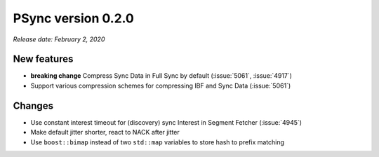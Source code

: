 PSync version 0.2.0
-------------------

*Release date: February 2, 2020*

New features
^^^^^^^^^^^^

- **breaking change** Compress Sync Data in Full Sync by default (:issue:`5061`, :issue:`4917`)
- Support various compression schemes for compressing IBF and Sync Data (:issue:`5061`)

Changes
^^^^^^^

- Use constant interest timeout for (discovery) sync Interest in Segment Fetcher (:issue:`4945`)
- Make default jitter shorter, react to NACK after jitter
- Use ``boost::bimap`` instead of two ``std::map`` variables to store hash to prefix matching
